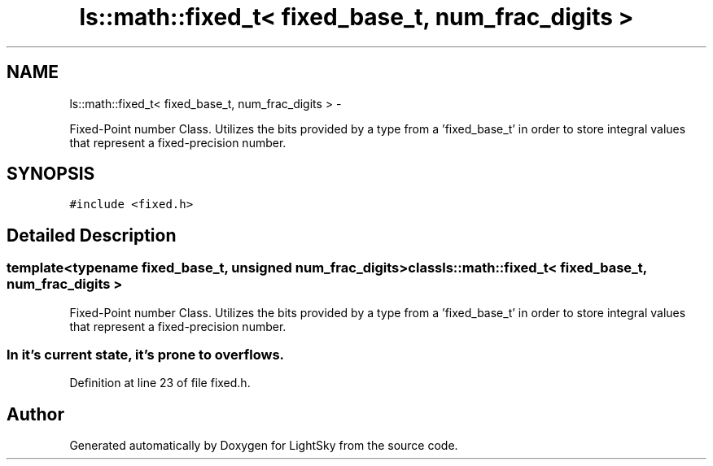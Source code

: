 .TH "ls::math::fixed_t< fixed_base_t, num_frac_digits >" 3 "Sun Oct 26 2014" "Version Pre-Alpha" "LightSky" \" -*- nroff -*-
.ad l
.nh
.SH NAME
ls::math::fixed_t< fixed_base_t, num_frac_digits > \- 
.PP
Fixed-Point number Class\&. Utilizes the bits provided by a type from a 'fixed_base_t' in order to store integral values that represent a fixed-precision number\&.  

.SH SYNOPSIS
.br
.PP
.PP
\fC#include <fixed\&.h>\fP
.SH "Detailed Description"
.PP 

.SS "template<typename fixed_base_t, unsigned num_frac_digits>class ls::math::fixed_t< fixed_base_t, num_frac_digits >"
Fixed-Point number Class\&. Utilizes the bits provided by a type from a 'fixed_base_t' in order to store integral values that represent a fixed-precision number\&. 


.PP
 
.SS "In it's current state, it's prone to overflows\&. "

.PP
Definition at line 23 of file fixed\&.h\&.

.SH "Author"
.PP 
Generated automatically by Doxygen for LightSky from the source code\&.
